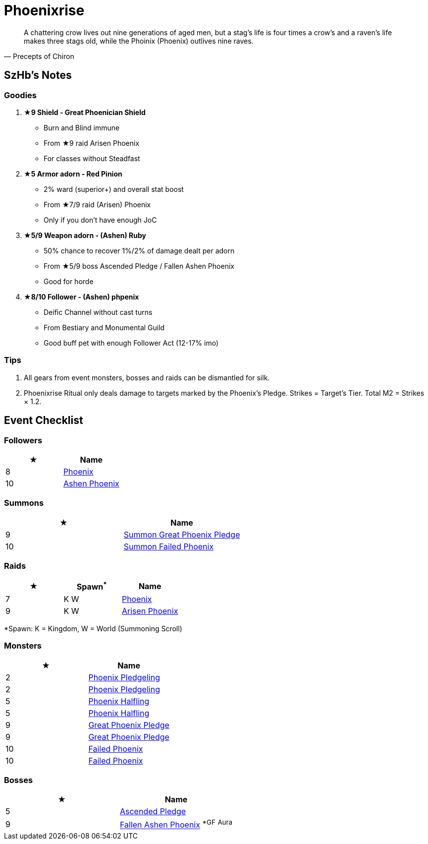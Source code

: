 = Phoenixrise
:page-role: -toc

[quote,Precepts of Chiron]
____
A chattering crow lives out nine generations of aged men, but a stag's life is four times a crow's and a raven's life makes three stags old, while the Phoinix (Phoenix) outlives nine raves.
____

== SzHb’s Notes

=== Goodies

. **★9 Shield - Great Phoenician Shield**
* Burn and Blind immune
* From ★9 raid Arisen Phoenix
* For classes without Steadfast
. **★5 Armor adorn - Red Pinion**
* 2% ward (superior+) and overall stat boost
* From ★7/9 raid (Arisen) Phoenix
* Only if you don't have enough JoC
. **★5/9 Weapon adorn - (Ashen) Ruby**
* 50% chance to recover 1%/2% of damage dealt per adorn
* From ★5/9 boss Ascended Pledge / Fallen Ashen Phoenix
* Good for horde
. **★8/10 Follower - (Ashen) phpenix**
* Deific Channel without cast turns
* From Bestiary and Monumental Guild
* Good buff pet with enough Follower Act (12-17% imo)

=== Tips

. All gears from event monsters, bosses and raids can be dismantled for silk.
. Phoenixrise Ritual only deals damage to targets marked by the Phoenix’s Pledge. Strikes = Target’s Tier. Total M2 = Strikes × 1.2.

== Event Checklist

=== Followers

[options="header"]
|===
|★ |Name
|8 |https://codex.fqegg.top/#/codex/followers/phoenix/[Phoenix]
|10 |https://codex.fqegg.top/#/codex/followers/ashen-phoenix-46c214e1/[Ashen Phoenix]
|===

=== Summons

[options="header"]
|===
|★ |Name
|9 |https://codex.fqegg.top/#/codex/spells/summon-great-phoenix-pledge/[Summon Great Phoenix Pledge]
|10 |https://codex.fqegg.top/#/codex/spells/summon-failed-phoenix/[Summon Failed Phoenix]
|===

=== Raids

[options="header"]
|===
|★ |Spawn^*^ |Name
|7 |K W |https://codex.fqegg.top/#/codex/raids/phoenix/[Phoenix]
|9 |K W |https://codex.fqegg.top/#/codex/raids/arisen-phoenix/[Arisen Phoenix]
|===
[.small]#*Spawn: K = Kingdom, W = World (Summoning Scroll)#

=== Monsters

[options="header"]
|===
|★ |Name
|2 |https://codex.fqegg.top/#/codex/monsters/phoenix-pledgeling/[Phoenix Pledgeling]
|2 |https://codex.fqegg.top/#/codex/monsters/phoenix-pledgeling-b6ac4a97/[Phoenix Pledgeling]
|5 |https://codex.fqegg.top/#/codex/monsters/phoenix-halfling/[Phoenix Halfling]
|5 |https://codex.fqegg.top/#/codex/monsters/phoenix-halfling-805cc50e/[Phoenix Halfling]
|9 |https://codex.fqegg.top/#/codex/monsters/great-phoenix-pledge/[Great Phoenix Pledge]
|9 |https://codex.fqegg.top/#/codex/monsters/great-phoenix-pledge-19c34e4d/[Great Phoenix Pledge]
|10 |https://codex.fqegg.top/#/codex/monsters/failed-phoenix/[Failed Phoenix]
|10 |https://codex.fqegg.top/#/codex/monsters/failed-phoenix-40f6a0b6/[Failed Phoenix]
|===

=== Bosses

[options="header"]
|===
|★ |Name
|5 |https://codex.fqegg.top/#/codex/bosses/ascended-pledge/[Ascended Pledge]
|9 |https://codex.fqegg.top/#/codex/bosses/fallen-ashen-phoenix/[Fallen Ashen Phoenix] ^*GF^ ^Aura^
|===